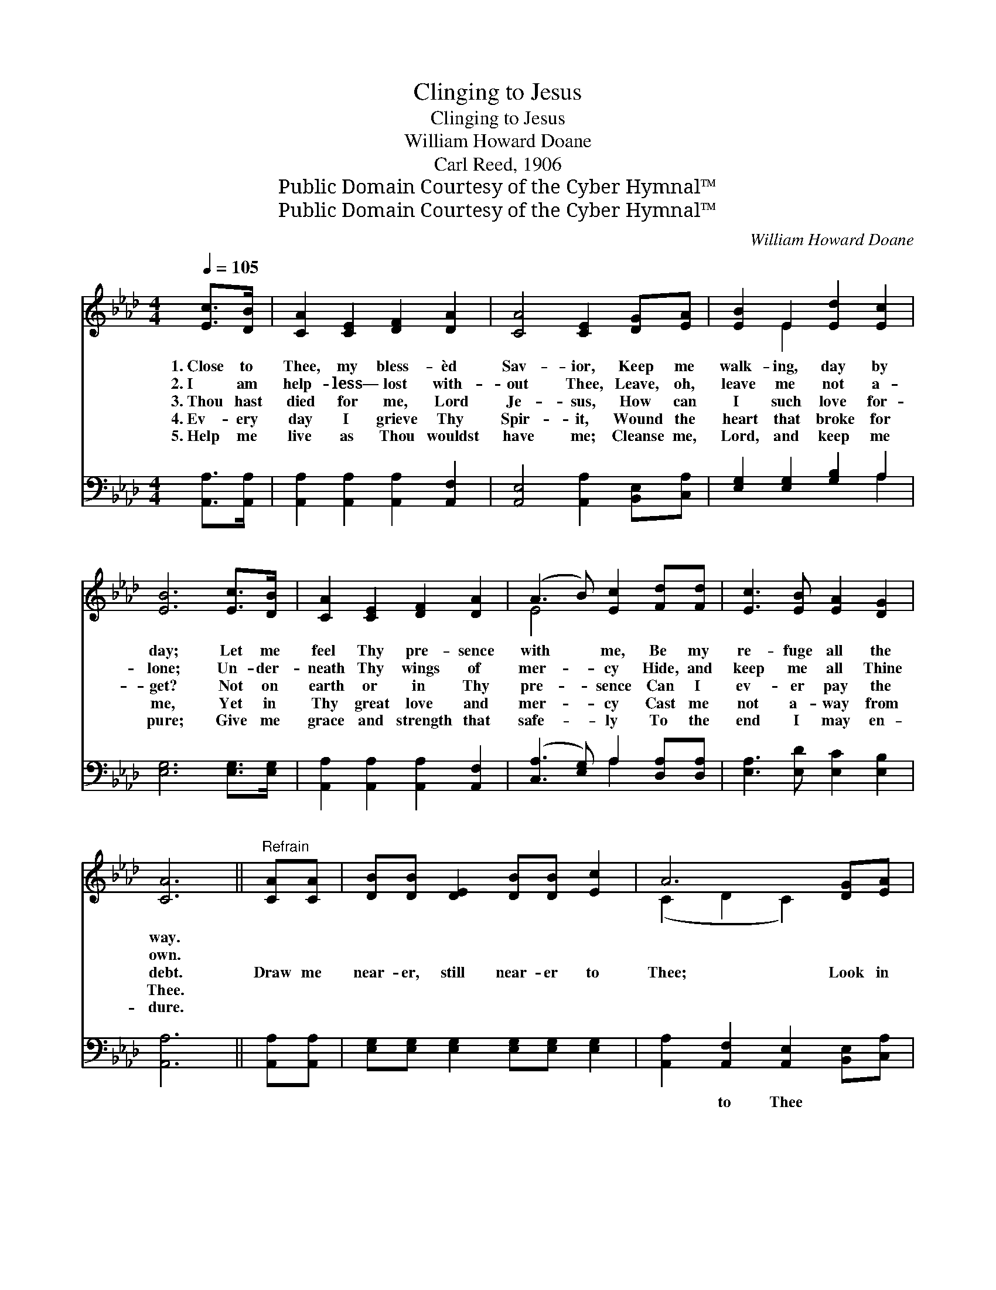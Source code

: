 X:1
T:Clinging to Jesus
T:Clinging to Jesus
T:William Howard Doane
T:Carl Reed, 1906
T:Public Domain Courtesy of the Cyber Hymnal™
T:Public Domain Courtesy of the Cyber Hymnal™
C:William Howard Doane
Z:Public Domain
Z:Courtesy of the Cyber Hymnal™
%%score ( 1 2 ) ( 3 4 )
L:1/8
Q:1/4=105
M:4/4
K:Ab
V:1 treble 
V:2 treble 
V:3 bass 
V:4 bass 
V:1
 [Ec]>[DB] | [CA]2 [CE]2 [DF]2 [DA]2 | [CA]4 [CE]2 [DG][EA] | [EB]2 E2 [Ed]2 [Ec]2 | %4
w: 1.~Close to|Thee, my bless- èd|Sav- ior, Keep me|walk- ing, day by|
w: 2.~I am|help- less— lost with-|out Thee, Leave, oh,|leave me not a-|
w: 3.~Thou hast|died for me, Lord|Je- sus, How can|I such love for-|
w: 4.~Ev- ery|day I grieve Thy|Spir- it, Wound the|heart that broke for|
w: 5.~Help me|live as Thou wouldst|have me; Cleanse me,|Lord, and keep me|
 [EB]6 [Ec]>[DB] | [CA]2 [CE]2 [DF]2 [DA]2 | (A3 B) [Ec]2 [Fd][Fd] | [Ec]3 [EB] [EA]2 [DG]2 | %8
w: day; Let me|feel Thy pre- sence|with * me, Be my|re- fuge all the|
w: lone; Un- der-|neath Thy wings of|mer- * cy Hide, and|keep me all Thine|
w: get? Not on|earth or in Thy|pre- * sence Can I|ev- er pay the|
w: me, Yet in|Thy great love and|mer- * cy Cast me|not a- way from|
w: pure; Give me|grace and strength that|safe- * ly To the|end I may en-|
 [CA]6 ||"^Refrain" [CA][CA] | [DB][DB] [DE]2 [DB][DB] [Ec]2 | A6 [DG][EA] | %12
w: way.||||
w: own.||||
w: debt.|Draw me|near- er, still near- er to|Thee; Look in|
w: Thee.||||
w: dure.||||
 [EB][EB] E2 [Ed][Ed] [Ec]2 | B6 [Ec][Ed] | [Ee]2 [Ee]2 [Ec]2 [EA]E | %15
w: |||
w: |||
w: ten- der com- pas- sion on|me; Turn me|not a- way! Hear me|
w: |||
w: |||
 [DF]2 [EG]2 !fermata![Fd]2 [Fd][Fd] | [Ec]3 [EB] [EA]2 [DG]2 | [CA]6 |] %18
w: |||
w: |||
w: while I pray; Near- er,|near- er, Lord, to|Thee.|
w: |||
w: |||
V:2
 x2 | x8 | x8 | x2 E2 x4 | x8 | x8 | E4 x4 | x8 | x6 || x2 | x8 | (C2 D2 C2) x2 | x2 E2 x4 | %13
 (E2 E2 E2) x2 | x7 E | x8 | x8 | x6 |] %18
V:3
 [A,,A,]>[A,,A,] | [A,,A,]2 [A,,A,]2 [A,,A,]2 [A,,F,]2 | [A,,E,]4 [A,,A,]2 [B,,E,][C,A,] | %3
w: ~ ~|~ ~ ~ ~|~ ~ ~ ~|
 [E,G,]2 [E,G,]2 [G,B,]2 A,2 | [E,G,]6 [E,G,]>[E,G,] | [A,,A,]2 [A,,A,]2 [A,,A,]2 [A,,F,]2 | %6
w: ~ ~ ~ ~|~ ~ ~|~ ~ ~ ~|
 ([C,A,]3 [E,G,]) A,2 [D,A,][D,A,] | [E,A,]3 [E,D] [E,C]2 [E,B,]2 | [A,,A,]6 || [A,,A,][A,,A,] | %10
w: ~ * ~ ~ ~|~ ~ ~ ~|~|~ ~|
 [E,G,][E,G,] [E,G,]2 [E,G,][E,G,] [E,G,]2 | [A,,A,]2 [A,,F,]2 [A,,E,]2 [B,,E,][C,A,] | %12
w: ~ ~ ~ ~ ~ ~|~ to Thee ~ ~|
 [E,G,][E,G,] [E,G,]2 [G,B,][G,B,] A,2 | [E,G,]2 [A,,E,G,]2 [E,G,]2 A,[A,B,] | %14
w: ~ ~ ~ ~ ~ ~|~ on me, * *|
 [A,C]2 [A,C]2 A,2 [C,A,][C,A,] | [D,A,]2 [D,D]2 !fermata![D,A,]2 [D,A,][D,A,] | %16
w: ||
 [E,A,]3 [E,D] [E,C]2 [E,B,]2 | [A,,A,]6 |] %18
w: ||
V:4
 x2 | x8 | x8 | x6 A,2 | x8 | x8 | x4 A,2 x2 | x8 | x6 || x2 | x8 | x8 | x6 A,2 | x6 A, x | %14
 x4 A,2 x2 | x8 | x8 | x6 |] %18

